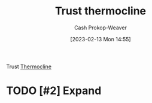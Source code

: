 :PROPERTIES:
:ID:       be4f9edc-cd40-4e17-9899-cfe136d6559d
:ROAM_REFS: [cite:@bullTrustThermocline]
:LAST_MODIFIED: [2023-09-05 Tue 20:21]
:END:
#+title: Trust thermocline
#+hugo_custom_front_matter: :slug "be4f9edc-cd40-4e17-9899-cfe136d6559d"
#+author: Cash Prokop-Weaver
#+date: [2023-02-13 Mon 14:55]
#+filetags: :hastodo:concept:

Trust [[id:aff17b81-0252-4f61-8195-3a83d8e5e0c3][Thermocline]]

* TODO [#2] Expand
* TODO [#2] Flashcards :noexport:
#+print_bibliography: